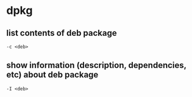 * dpkg
** list contents of deb package
   =-c <deb>=
** show information (description, dependencies, etc) about deb package
   =-I <deb>=
